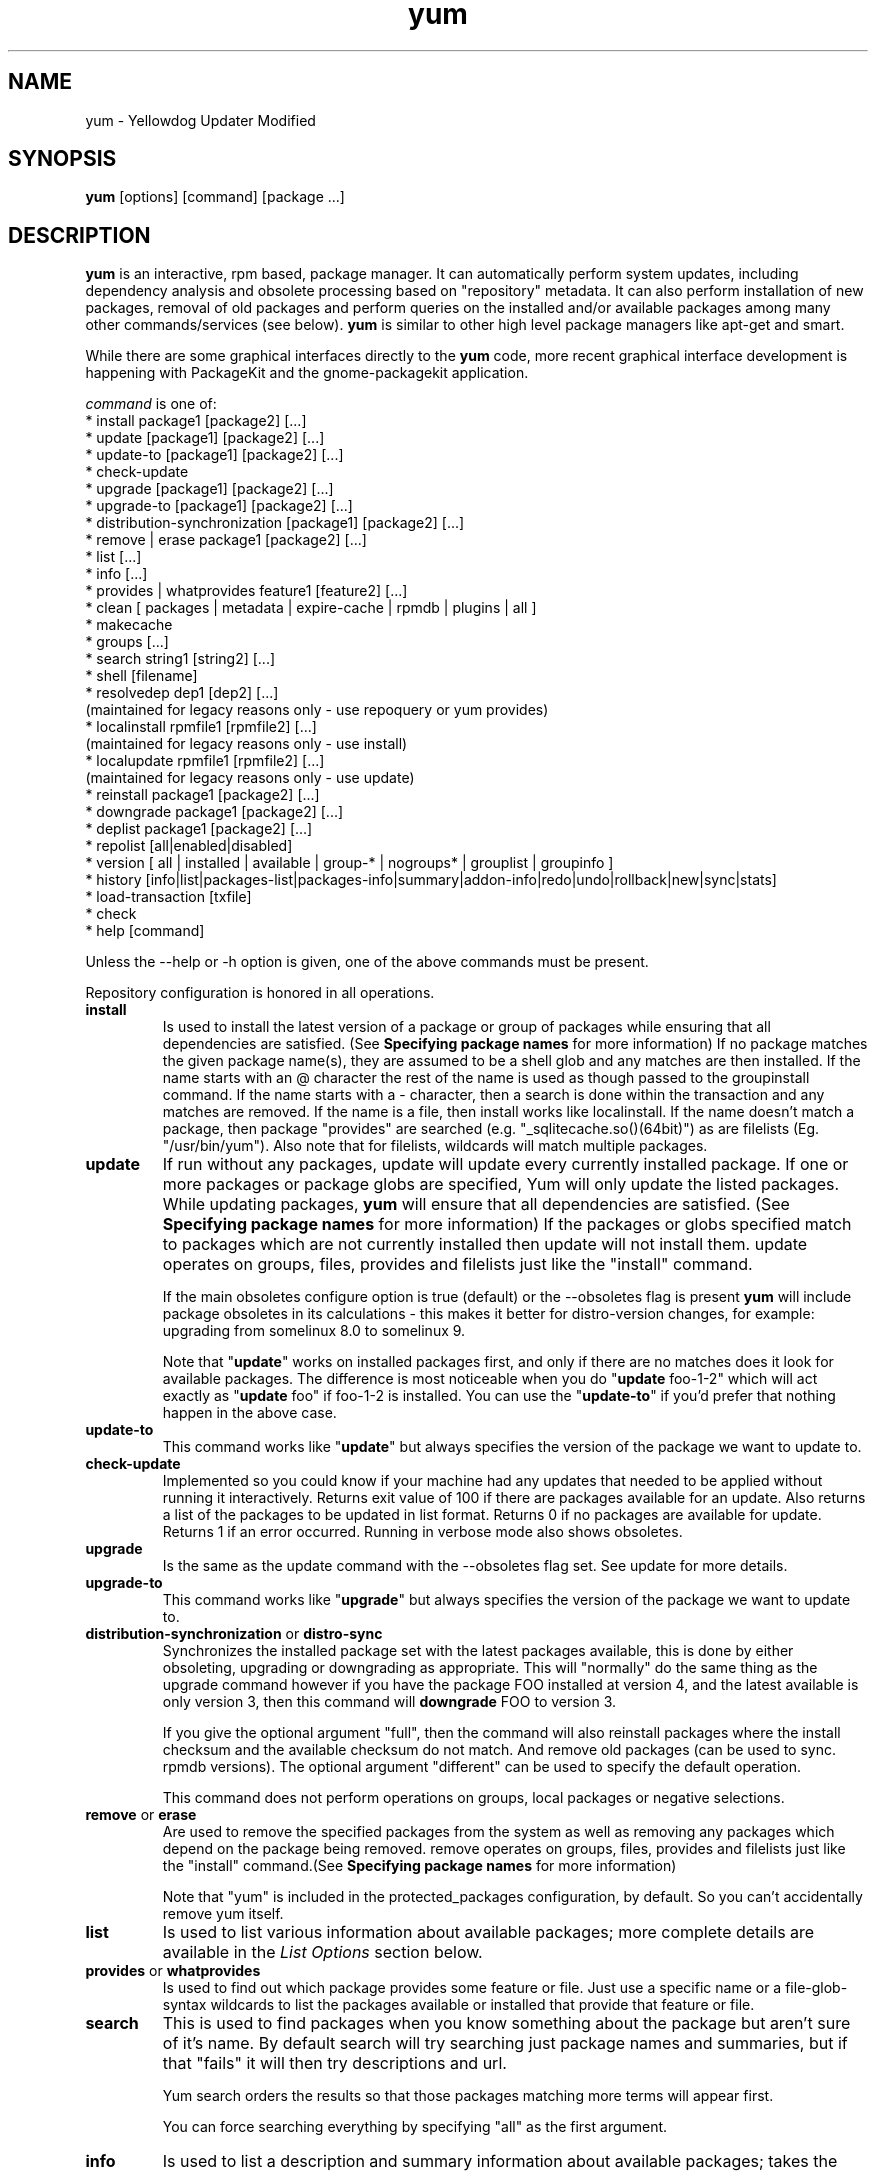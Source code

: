 .\" yum - Yellowdog Updater Modified
.TH "yum" "8" ""  "Seth Vidal" ""
.SH "NAME"
yum \- Yellowdog Updater Modified
.SH "SYNOPSIS"
\fByum\fP [options] [command] [package ...]
.SH "DESCRIPTION"
.PP 
\fByum\fP is an interactive, rpm based, package manager. It can automatically
perform system updates, including dependency analysis and obsolete processing
based on "repository" metadata. It can also perform installation of new
packages, removal of old packages and perform queries on the installed and/or
available packages among many other commands/services (see below)\&. \fByum\fP
is similar to other high level package managers like apt\-get and smart\&.
.PP
While there are some graphical interfaces directly to the \fByum\fP code, more
recent graphical interface development is happening with PackageKit and the
gnome\-packagekit application\&.
.PP 
\fIcommand\fP is one of:
.br 
.I \fR * install package1 [package2] [\&.\&.\&.]
.br 
.I \fR * update [package1] [package2] [\&.\&.\&.]
.br 
.I \fR * update-to [package1] [package2] [\&.\&.\&.]
.br 
.I \fR * check\-update
.br 
.I \fR * upgrade [package1] [package2] [\&.\&.\&.] 
.br
.I \fR * upgrade-to [package1] [package2] [\&.\&.\&.] 
.br
.I \fR * distribution-synchronization [package1] [package2] [\&.\&.\&.] 
.br
.I \fR * remove | erase package1 [package2] [\&.\&.\&.]
.br 
.I \fR * list [\&.\&.\&.]
.br 
.I \fR * info [\&.\&.\&.]
.br 
.I \fR * provides  | whatprovides feature1 [feature2] [\&.\&.\&.]
.br  
.I \fR * clean [ packages | metadata | expire-cache | rpmdb | plugins | all ]
.br
.I \fR * makecache
.br
.I \fR * groups  [\&.\&.\&.]
.br
.I \fR * search string1 [string2] [\&.\&.\&.]
.br
.I \fR * shell [filename]
.br
.I \fR * resolvedep dep1 [dep2] [\&.\&.\&.] 
    (maintained for legacy reasons only - use repoquery or yum provides)
.br
.I \fR * localinstall rpmfile1 [rpmfile2] [\&.\&.\&.] 
    (maintained for legacy reasons only - use install)
.br
.I \fR * localupdate rpmfile1 [rpmfile2] [\&.\&.\&.]
    (maintained for legacy reasons only - use update)
.br
.I \fR * reinstall package1 [package2] [\&.\&.\&.] 
.br
.I \fR * downgrade package1 [package2] [\&.\&.\&.] 
.br
.I \fR * deplist package1 [package2] [\&.\&.\&.] 
.br
.I \fR * repolist [all|enabled|disabled] 
.br
.I \fR * version [ all | installed | available | group-* | nogroups* | grouplist | groupinfo ]
.br
.I \fR * history [info|list|packages-list|packages-info|summary|addon-info|redo|undo|rollback|new|sync|stats] 
.br
.I \fR * load-transaction [txfile]
.br
.I \fR * check
.br 
.I \fR * help [command] 
.br
.PP 
Unless the \-\-help or \-h option is given, one of the above commands
must be present\&.
.PP
Repository configuration is honored in all operations.
.PP 
.IP "\fBinstall\fP"
Is used to install the latest version of a package or
group of packages while ensuring that all dependencies are
satisfied\&.  (See \fBSpecifying package names\fP for more information) 
If no package matches the given package name(s), they are assumed to be a shell 
glob and any matches are then installed\&. If the name starts with an 
@ character the rest of the name is used as though passed to the groupinstall
command\&. If the name starts with a - character, then a search is done within
the transaction and any matches are removed. If the name is a file, then install works
like localinstall\&. If the name doesn't match a package, then package
"provides" are searched (e.g. "_sqlitecache.so()(64bit)") as are
filelists (Eg. "/usr/bin/yum"). Also note that for filelists, wildcards will
match multiple packages\&.
.IP 
.IP "\fBupdate\fP"
If run without any packages, update will update every currently
installed package.  If one or more packages or package globs are specified, Yum will
only update the listed packages\&.  While updating packages, \fByum\fP
will ensure that all dependencies are satisfied\&. (See \fBSpecifying package names\fP for more information) 
If the packages or globs specified match to packages which are not currently installed then update will
not install them\&. update operates on groups, files, provides and filelists
just like the "install" command\&.

If the main obsoletes configure option is true (default) or the \-\-obsoletes
flag is present \fByum\fP will include package 
obsoletes in its calculations - this makes it better for distro\-version 
changes, for example: upgrading from somelinux 8.0 to somelinux 9.

Note that "\fBupdate\fP" works on installed packages first, and only if there
are no matches does it look for available packages. The difference is most
noticeable when you do "\fBupdate\fP foo-1-2" which will act exactly as
"\fBupdate\fP foo" if foo-1-2 is installed. You can use the "\fBupdate-to\fP"
if you'd prefer that nothing happen in the above case.
.IP 
.IP "\fBupdate-to\fP"
This command works like "\fBupdate\fP" but always specifies the version of the
package we want to update to.
.IP 
.IP "\fBcheck\-update\fP"
Implemented so you could know if your machine had any updates that needed to
be applied without running it interactively. Returns exit value of 100 if
there are packages available for an update. Also returns a list of the packages
to be updated in list format. Returns 0 if no packages are available for
update. Returns 1 if an error occurred.
Running in verbose mode also shows obsoletes.
.IP
.IP "\fBupgrade\fP"
Is the same as the update command with the \-\-obsoletes flag set. See update 
for more details.
.IP 
.IP "\fBupgrade-to\fP"
This command works like "\fBupgrade\fP" but always specifies the version of the
package we want to update to.
.IP 
.IP "\fBdistribution\-synchronization\fP or \fBdistro\-sync\fP"
Synchronizes the installed package set with the latest packages available, this
is done by either obsoleting, upgrading or downgrading as appropriate. This will
"normally" do the same thing as the upgrade command however if you have the
package FOO installed at version 4, and the latest available is only
version 3, then this command will \fBdowngrade\fP FOO to version 3.

If you give the optional argument "full", then the command will also reinstall
packages where the install checksum and the available checksum do not match. And
remove old packages (can be used to sync. rpmdb versions). The optional argument
"different" can be used to specify the default operation.

This command does not perform operations on groups, local packages or negative
selections.
.IP 
.IP "\fBremove\fP or \fBerase\fP"
Are used to remove the specified packages from the system
as well as removing any packages which depend on the package being
removed\&. remove operates on groups, files, provides and filelists just like
the "install" command\&.(See \fBSpecifying package names\fP for more information) 

Note that "yum" is included in the protected_packages configuration, by default.
So you can't accidentally remove yum itself.
.IP 
.IP "\fBlist\fP"
Is used to list various information about available
packages; more complete details are available in the \fIList Options\fP
section below\&.
.IP 
.IP "\fBprovides\fP or \fBwhatprovides\fP"
Is used to find out which package provides some feature
or file. Just use a specific name or a file-glob-syntax wildcards to list
the packages available or installed that provide that feature or file\&.
.IP 
.IP "\fBsearch\fP"
This is used to find packages when you know something about the package but
aren't sure of it's name. By default search will try searching just package
names and summaries, but if that "fails" it will then try descriptions and url.

Yum search orders the results so that those packages matching more terms will
appear first.

You can force searching everything by specifying "all" as the first argument.
.IP 
.IP "\fBinfo\fP"
Is used to list a description and summary information about available
packages; takes the same arguments as in the \fIList Options\fP
section below\&.
.IP 
.IP "\fBclean\fP"
Is used to clean up various things which accumulate in the
\fByum\fP cache directory over time.  More complete details can be found in
the \fIClean Options\fP section below\&.
.IP 
.IP "\fBmakecache\fP"
Is used to download and make usable all the metadata for the currently enabled
\fByum\fP repos.
.IP 
.IP "\fBgroups\fP"
A command, new in 3.4.2, that collects all the subcommands that act on groups together.

"\fBgroup install\fP" is used to install all of the individual packages in a group, of the specified
types (this works as if you'd taken each of those package names and put them on
the command line for a "yum install" command).
 The group_package_types configuration option specifies which types will
be installed.

"\fBgroup update\fP" is just an alias for groupinstall, which will do the right thing because
"yum install X" and "yum update X" do the same thing, when X is already
installed.

"\fBgroup list\fP" is used to list the available groups from all \fByum\fP repos. Groups are marked
as "installed" if all mandatory packages are installed, or if a group doesn't
have any mandatory packages then it is installed if any of the optional or
default package are installed.
The optional "hidden" argument will also list groups marked as not being
"user visible". If you pass the \-v option, to enable verbose mode, then the
groupids are displayed.

"\fBgroup remove\fP" is used to remove all of the packages in a group, unlike "groupinstall" this
will remove everything regardless of group_package_types. It is worth pointing
out that packages can be in more than one group, so "group install X Y" followed
by "group remove Y" does not do give you the same result as "group install X".

The groupremove_leaf_only configuration changes the behaviour of this command
to only remove packages which aren't required by something else.

"\fBgroup info\fP" is used to give the description and package list of a group (and which type
those packages are marked as). Note that you can use the yum-filter-data and
yum-list-data plugins to get/use the data the other way around (i.e. what
groups own packages need updating). If you pass the \-v option, to enable verbose
mode, then the package names are matched against installed/available packages
similar to the list command.

"\fBgroup summary\fP" is used to give a quick summary of how many groups
are installed and available.

"\fBgroup mark\fP" and "\fBgroup unmark\fP" are used when groups are configured
in group_command=objects mode. These commands then allow you to alter yum's idea
of which groups are installed, and the packages that belong to them.

"\fBgroup mark install\fP" mark the group as installed. When
installed "\fByum upgrade\fP" and "\fByum group upgrade\fP" will installing new
packages for the group.

"\fBgroup mark remove\fP" the opposite of mark install.

"\fBgroup mark packages\fP" takes a group id (which must be installed) and marks
any given installed packages (which aren't members of a group) as members of
the group. Note that the data from the repositories does not need to specify
the packages as a member of the group.

"\fBgroup mark packages-force\fP" works like mark packages, but doesn't care if
the packages are already members of another group.

"\fBgroup mark convert\fP" converts the automatic data you get without using
groups as objects into groups as objects data. This makes it much easier to
convert to groups as objects without having to reinstall.

"\fBgroup unmark packages\fP" remove a package as a member from any groups.
.IP
.IP "\fBshell\fP"
Is used to enter the 'yum shell', when a filename is specified the contents of
that file is executed in yum shell mode. See \fIyum-shell(8)\fP for more info
.IP
.IP "\fBresolvedep\fP"
Is used to list packages providing the specified dependencies, at most one
package is listed per dependency. This command is maintained for legacy
reasons only, use repoquery instead.
.IP
.IP "\fBlocalinstall\fP"
Is used to install a set of local rpm files. If required the enabled 
repositories will be used to resolve dependencies. Note that the install command
will do a local install, if given a filename. This command is maintained for legacy
reasons only.
.IP
.IP "\fBlocalupdate\fP"
Is used to update the system by specifying local rpm files. Only the specified 
rpm files of which an older version is already installed will be installed,
the remaining specified packages will be ignored.
If required the enabled repositories will be used to resolve dependencies. Note
that the update command will do a local update, if given a filename. This command is maintained for
legacy reasons only.
.IP
.IP "\fBreinstall\fP"
Will reinstall the identically versioned package as is currently installed. 
This does not work for "installonly" packages, like Kernels. reinstall operates
on groups, files, provides and filelists just like the "install" command\&.
.IP
.IP "\fBdowngrade\fP"
Will try and downgrade a package from the version currently installed to the
previously highest version (or the specified version).
The depsolver will not necessarily work, but if you specify all the packages it
should work (thus, all the simple cases will work). Also this does not
work for "installonly" packages, like Kernels. downgrade operates
on groups, files, provides, filelists and rpm files just like the "install" command\&.
.IP
.IP "\fBdeplist\fP"
Produces a list of all dependencies and what packages provide those
dependencies for the given packages. As of 3.2.30 it now just shows the latest
version of each package that matches (this can be changed by
using --showduplicates) and it only shows the newest providers (which can be
changed by using --verbose).
.IP
.IP "\fBrepolist\fP"
Produces a list of configured repositories. The default is to list all
enabled repositories. If you pass \-v, for verbose mode, more information is
listed. If the first argument is 'enabled', 'disabled' or 'all' then the command
will list those types of repos.

You can pass repo id or name arguments, or wildcards which to match against
both of those. However if the id or name matches exactly then the repo will
be listed even if you are listing enabled repos. and it is disabled.

In non-verbose mode the first column will start with a '*' if the repo. has
metalink data and the latest metadata is not local. For non-verbose mode the
last column will also display the number of packages in the repo. and (if there
are any user specified excludes) the number of packages excluded.

One last special feature of repolist, is that if you are in non-verbose mode
then yum will ignore any repo errors and output the information it can get
(Eg. "yum clean all; yum -C repolist" will output something, although the
package counts/etc. will be zeroed out).
.IP
.IP "\fBversion\fP"
Produces a "version" of the rpmdb, and of the enabled repositories if "all" is
given as the first argument. You can also specify version groups in the
version-groups configuration file. If you pass \-v, for verbose mode, more
information is listed. The version is calculated by taking an SHA1 hash of the
packages (in sorted order), and the checksum_type/checksum_data entries from
the yumdb. Note that this rpmdb version is now also used significantly within
yum (esp. in yum history).

The version command will now show "groups" of packages as a separate version,
and so takes sub-commands:

"version grouplist" - List the defined version groups.

"version groupinfo" - Get the complete list of packages within one or more version groups.

"version installed" - This is the default, only show the version information for installed packages.

"version available" - Only show the version information for available packages.

"version all" - Show the version information for installed and available packages.

"version nogroups | nogroups-*" - Just show the main version information.

"version group-*" - Just show the grouped version information, if more arguments are given then only show the data for those groups.

.IP
.IP "\fBhistory\fP"
The history command allows the user to view what has happened in past
transactions (assuming the history_record config. option is set). You can use
info/list/packages-list/packages-info/summary to view what happened,
undo/redo/rollback to act on that information and new to start a new history
file.

The info/list/summary commands take either a transaction id or a package (with
wildcards, as in \fBSpecifying package names\fP), all three can also be passed
no arguments. list can be passed the keyword "all" to list all the transactions.

The packages-list/packages-info commands takes a package  (with wildcards, as in
\fBSpecifying package names\fP). And show data from the point of view of that
package.

The undo/redo/rollback commands take either a single transaction id or the
keyword last and an offset from the last transaction (Eg. if you've done 250
transactions, "last" refers to transaction 250, and "last-4" refers to
transaction 246).
The redo command can also take some optional arguments before you specify the
transaction. "force-reinstall" tells it reinstall any packages that were
installed in that transaction (via. install, upgrade or downgrade).
"force-remove" tells it to forcibly remove any packages that were updated or
downgraded.

The undo/redo commands act on the specified transaction, undo'ing or repeating
the work of that transaction. While the rollback command will undo all
transactions up to the point of the specified transaction. For example, if you
have 3 transactions, where package A; B and C where installed respectively.
Then "undo 1" will try to remove package A, "redo 1" will try to install package
A (if it is not still installed), and "rollback 1" will try to remove packages
B and C. Note that after a "rollback 1" you will have a fourth transaction,
although the ending rpmdb version (see: yum version) should be the same in
transactions 1 and 4.

The addon-info command takes a transaction ID, and the packages-list command
takes a package (with wildcards).

The stats command shows some statistics about the current history DB.

The sync commands allows you to change the rpmdb/yumdb data stored for any
installed packages, to whatever is in the current rpmdb/yumdb (this is mostly
useful when this data was not stored when the package went into the history DB).

In "history list" you can change the behaviour of the 2nd column via. the
configuration option history_list_view.

In "history list" output the Altered column also gives some extra information
if there was something not good with the transaction (this is also shown at the
end of the package column in the packages-list command).

.I \fB>\fR - The rpmdb was changed, outside yum, after the transaction.
.br
.I \fB<\fR - The rpmdb was changed, outside yum, before the transaction.
.br
.I \fB*\fR - The transaction aborted before completion.
.br
.I \fB#\fR - The transaction completed, but with a non-zero status.
.br
.I \fBE\fR - The transaction completed fine, but had warning/error output during the transaction.
.br
.I \fBP\fR - The transaction completed fine, but problems already existed in the rpmdb.
.br
.I \fBs\fR - The transaction completed fine, but --skip-broken was enabled and had to skip some packages.
.br


.IP
.IP "\fBload-transaction\fP"
This command will re-load a saved yum transaction file, this allows you to
run a transaction on one machine and then use it on another.
The two common ways to get a saved yum transaction file are from
"yum -q history addon-info last saved_tx" or via. the automatic saves in
$TMPDIR/yum_save_tx.* when a transaction is solved but not run.

.IP
.IP "\fBcheck\fP"
Checks the local rpmdb and produces information on any problems it finds. You
can pass the check command the arguments "dependencies" or "duplicates", to
limit the checking that is performed (the default is "all" which does both).

The info command can also take ranges of transaction ids, of the form
start..end, which will then display a merged history as if all the
transactions in the range had happened at once\&.
.br
Eg. "history info 1..4" will merge the first four transactions and display them
as a single transaction.
.IP
.IP "\fBhelp\fP"
Produces help, either for all commands or if given a command name then the help
for that particular command\&.
.IP
.PP
.SH "GENERAL OPTIONS"
Most command line options can be set using the configuration file as
well and the descriptions indicate the necessary configuration option
to set\&.
.PP 
.IP "\fB\-h, \-\-help\fP"
Help; display a help message and then quit\&.
.IP "\fB\-y, \-\-assumeyes\fP"
Assume yes; assume that the answer to any question which would be asked 
is yes\&.
.br
Configuration Option: \fBassumeyes\fP
.IP "\fB\-\-assumeno\fP"
Assume no; assume that the answer to any question which would be asked 
is no\&. This option overrides assumeyes, but is still subject to alwaysprompt.
.br
Configuration Option: \fBassumeno\fP
.IP "\fB\-c, \-\-config=[config file]\fP" 
Specifies the config file location - can take HTTP and FTP URLs and local file
paths\&.
.br
.IP "\fB\-q, \-\-quiet\fP" 
Run without output.  Note that you likely also want to use \-y\&.
.br
.IP "\fB\-v, \-\-verbose\fP" 
Run with a lot of debugging output\&.
.br
.IP "\fB\-d, \-\-debuglevel=[number]\fP" 
Sets the debugging level to [number] \- turns up or down the amount of things that are printed\&. Practical range: 0 - 10
.br
Configuration Option: \fBdebuglevel\fP
.IP "\fB\-e, \-\-errorlevel=[number]\fP" 
Sets the error level to [number] Practical range 0 \- 10. 0 means print only critical errors about which you must be told. 1 means print all errors, even ones that are not overly important. 1+ means print more errors (if any) \-e 0 is good for cron jobs.
.br
Configuration Option: \fBerrorlevel\fP
.IP "\fB\-\-rpmverbosity=[name]\fP" 
Sets the debug level to [name] for rpm scriptlets. 'info' is the default, other
options are: 'critical', 'emergency', 'error', 'warn' and 'debug'.
.br
Configuration Option: \fBrpmverbosity\fP
.IP "\fB\-R, \-\-randomwait=[time in minutes]\fP" 
Sets the maximum amount of time yum will wait before performing a command \- it randomizes over the time.
.IP "\fB\-C, \-\-cacheonly\fP" 
Tells yum to run entirely from system cache - does not download or
update any headers unless it has to to perform the requested action. If you're
using this as a user yum will not use the tempcache for the user but will only
use the system cache in the system cachedir.
.IP "\fB\-\-version\fP" 
Reports the \fByum\fP version number and installed package versions for
everything in history_record_packages (can be added to by plugins).
.IP "\fB\-\-showduplicates\fP" 
Doesn't limit packages to their latest versions in the info, list and search
commands (will also affect plugins which use the doPackageLists() API).
.IP "\fB\-\-installroot=root\fP" 
Specifies an alternative installroot, relative to which all packages will be
installed. Think of this like doing "chroot <root> yum" except using
\-\-installroot allows yum to work before the chroot is created.
Note: You may also want to use the option \-\-releasever=/ when creating the
installroot as otherwise the $releasever value is taken from the rpmdb within
the installroot (and thus. will be empty, before creation).
.br
Configuration Option: \fBinstallroot\fP
.IP "\fB\-\-enablerepo=repoidglob\fP"
Enables specific repositories by id or glob that have been disabled in the 
configuration file using the enabled=0 option.
.br
Configuration Option: \fBenabled\fP
.IP "\fB\-\-disablerepo=repoidglob\fP"
Disables specific repositories by id or glob. 
.br
Configuration Option: \fBenabled\fP
.IP "\fB\-\-obsoletes\fP"
This option only has affect for an update, it enables \fByum\fP\'s obsoletes
processing logic. For more information see the \fBupdate\fP command above.
.br
Configuration Option: \fBobsoletes\fP
.IP "\fB\-x, \-\-exclude=package\fP"
Exclude a specific package by name or glob from updates on all repositories.
Configuration Option: \fBexclude\fP
.br
.IP "\fB\-\-color=[always|auto|never]\fP"
Display colorized output automatically, depending on the output terminal,
always (using ANSI codes) or never. Note that some commands (Eg. list and info)
will do a little extra work when color is enabled.
Configuration Option: \fBcolor\fP
.br
.IP "\fB\-\-disableexcludes=[all|main|repoid]\fP"
Disable the excludes defined in your config files. Takes one of three options:
.br
all == disable all excludes
.br
main == disable excludes defined in [main] in yum.conf
.br
repoid == disable excludes defined for that repo
.br
.IP "\fB\-\-disableplugin=plugin\fP"
Run with one or more plugins disabled, the argument is a comma separated list
of wildcards to match against plugin names.
.br
.IP "\fB\-\-noplugins\fP"
Run with all plugins disabled.
.br
Configuration Option: \fBplugins\fP
.IP "\fB\-\-nogpgcheck\fP"
Run with GPG signature checking disabled.
.br
Configuration Option: \fBgpgcheck\fP
.IP "\fB\-\-skip\-broken\fP"
Resolve depsolve problems by removing packages that are causing problems
from the transaction.
.br
Configuration Option: \fBskip_broken\fP
.br
.IP "\fB\-\-releasever=version\fP"
Pretend the current release version is the given string. This is very useful
when combined with \-\-installroot. You can also use \-\-releasever=/ to take
the releasever information from outside the installroot.
Note that with the default upstream cachedir, of /var/cache/yum, using this
option will corrupt your cache (and you can use $releasever in your cachedir
configuration to stop this).
.PP 
.IP "\fB\-t, \-\-tolerant\fP"
This option currently does nothing.
.br
.IP "\fB\-\-setopt=option=value\fP"
Set any config option in yum config or repo files. For options in the global 
config just use: \-\-setopt=option=value for repo options use: \-\-setopt=repoid.option=value
.PP

.SH "LIST OPTIONS"
The following are the ways which you can invoke \fByum\fP in list
mode\&.  Note that all \fBlist\fP commands include information on the
version of the package\&.
.IP
.IP "\fBOUTPUT\fP"


The format of the output of yum list is:

name.arch [epoch:]version-release  repo or \@installed-from-repo

.IP "\fByum list [all | glob_exp1] [glob_exp2] [\&.\&.\&.]\fP"
List all available and installed packages\&.
.IP "\fByum list available [glob_exp1] [\&.\&.\&.]\fP"
List all packages in the yum repositories available to be installed\&.
.IP 
.IP "\fByum list updates [glob_exp1] [\&.\&.\&.]\fP"
List all packages with updates available in the yum repositories\&.
.IP 
.IP "\fByum list installed [glob_exp1] [\&.\&.\&.]\fP"
List the packages specified by \fIargs\fP\&.  If an argument does not
match the name of an available package, it is assumed to be a
shell\-style glob and any matches are printed\&.
.IP
.IP "\fByum list extras [glob_exp1] [\&.\&.\&.]\fP"
List the packages installed on the system that are not available in any yum
repository listed in the config file.
.IP
.IP "\fByum list obsoletes [glob_exp1] [\&.\&.\&.]\fP"
List the packages installed on the system that are obsoleted by packages
in any yum repository listed in the config file.
.IP
.IP "\fByum list recent\fP"
List packages recently added into the repositories. This is often not helpful,
but what you may really want to use is "yum list-updateinfo new" from the
security yum plugin.
.IP

.PP
.SH "SPECIFYING PACKAGE NAMES"
A package can be referred to for install, update, remove, list, info etc 
with any of the following as well as globs of any of the following:
.IP
.br
\fBname\fP
.br
\fBname.arch\fP
.br
\fBname-ver\fP
.br
\fBname-ver-rel\fP
.br
\fBname-ver-rel.arch\fP
.br
\fBname-epoch:ver-rel.arch\fP
.br
\fBepoch:name-ver-rel.arch\fP
.IP
For example: \fByum remove kernel-2.4.1-10.i686\fP
     this will remove this specific kernel-ver-rel.arch.
.IP
Or:          \fByum list available 'foo*'\fP 
     will list all available packages that match 'foo*'. (The single quotes will keep your shell from expanding the globs.)
.IP
.PP 
.SH "CLEAN OPTIONS"
The following are the ways which you can invoke \fByum\fP in clean
mode. Note that "all files" in the commands below means 
"all files in currently enabled repositories". 
If you want to also clean any (temporarily) disabled repositories you need to
use \fB\-\-enablerepo='*'\fP option.

.IP "\fByum clean expire-cache\fP"
Eliminate the local data saying when the metadata and mirrorlists were downloaded for each repo. This means yum will revalidate the cache for each repo. next time it is used. However if the cache is still valid, nothing significant was deleted.

.IP "\fByum clean packages\fP"
Eliminate any cached packages from the system.  Note that packages are not automatically deleted after they are downloaded.

.IP "\fByum clean headers\fP"
Eliminate all of the header files, which old versions of yum used for
dependency resolution.

.IP "\fByum clean metadata\fP"
Eliminate all of the files which yum uses to determine the remote
availability of packages. Using this option will force yum to download all the 
metadata the next time it is run.

.IP "\fByum clean dbcache\fP"
Eliminate the sqlite cache used for faster access to metadata.
Using this option will force yum to download the sqlite metadata the next time
it is run, or recreate the sqlite metadata if using an older repo.

.IP "\fByum clean rpmdb\fP"
Eliminate any cached data from the local rpmdb.

.IP "\fByum clean plugins\fP"
Tell any enabled plugins to eliminate their cached data.

.IP "\fByum clean all\fP"
Does all of the above.

.PP 
.SH "PLUGINS"
Yum can be extended through the use of plugins. A plugin is a Python ".py" file
which is installed in one of the directories specified by the \fBpluginpath\fP
option in yum.conf. For a plugin to work, the following conditions must be met:
.LP
1. The plugin module file must be installed in the plugin path as just
described.
.LP
2. The global \fBplugins\fP option in /etc/yum/yum.conf must be set to `1'.
.LP
3. A configuration file for the plugin must exist in
/etc/yum/pluginconf.d/<plugin_name>.conf and the \fBenabled\fR setting in this
file must set to `1'. The minimal content for such a configuration file is:
.IP
[main]
.br
enabled = 1
.LP
See the \fByum.conf(5)\fR man page for more information on plugin related
configuration options.

.PP
.SH "FILES"
.nf
/etc/yum/yum.conf
/etc/yum/version-groups.conf
/etc/yum/repos.d/
/etc/yum/pluginconf.d/
/var/cache/yum/
.fi 

.PP
.SH "SEE ALSO"
.nf
.I pkcon (1)
.I yum.conf (5)
.I yum-updatesd (8)
.I package-cleanup (1)
.I repoquery (1)
.I yum-complete-transaction (1)
.I yumdownloader (1)
.I yum-utils (1)
.I yum-security (8)
http://yum.baseurl.org/
http://yum.baseurl.org/wiki/Faq
yum search yum
.fi

.PP
.SH "AUTHORS"
.nf
See the Authors file included with this program.
.fi

.PP
.SH "BUGS"
There of course aren't any bugs, but if you find any, you should first
consult the FAQ mentioned above and then email the mailing list:
yum@lists.baseurl.org or filed in bugzilla.
.fi
